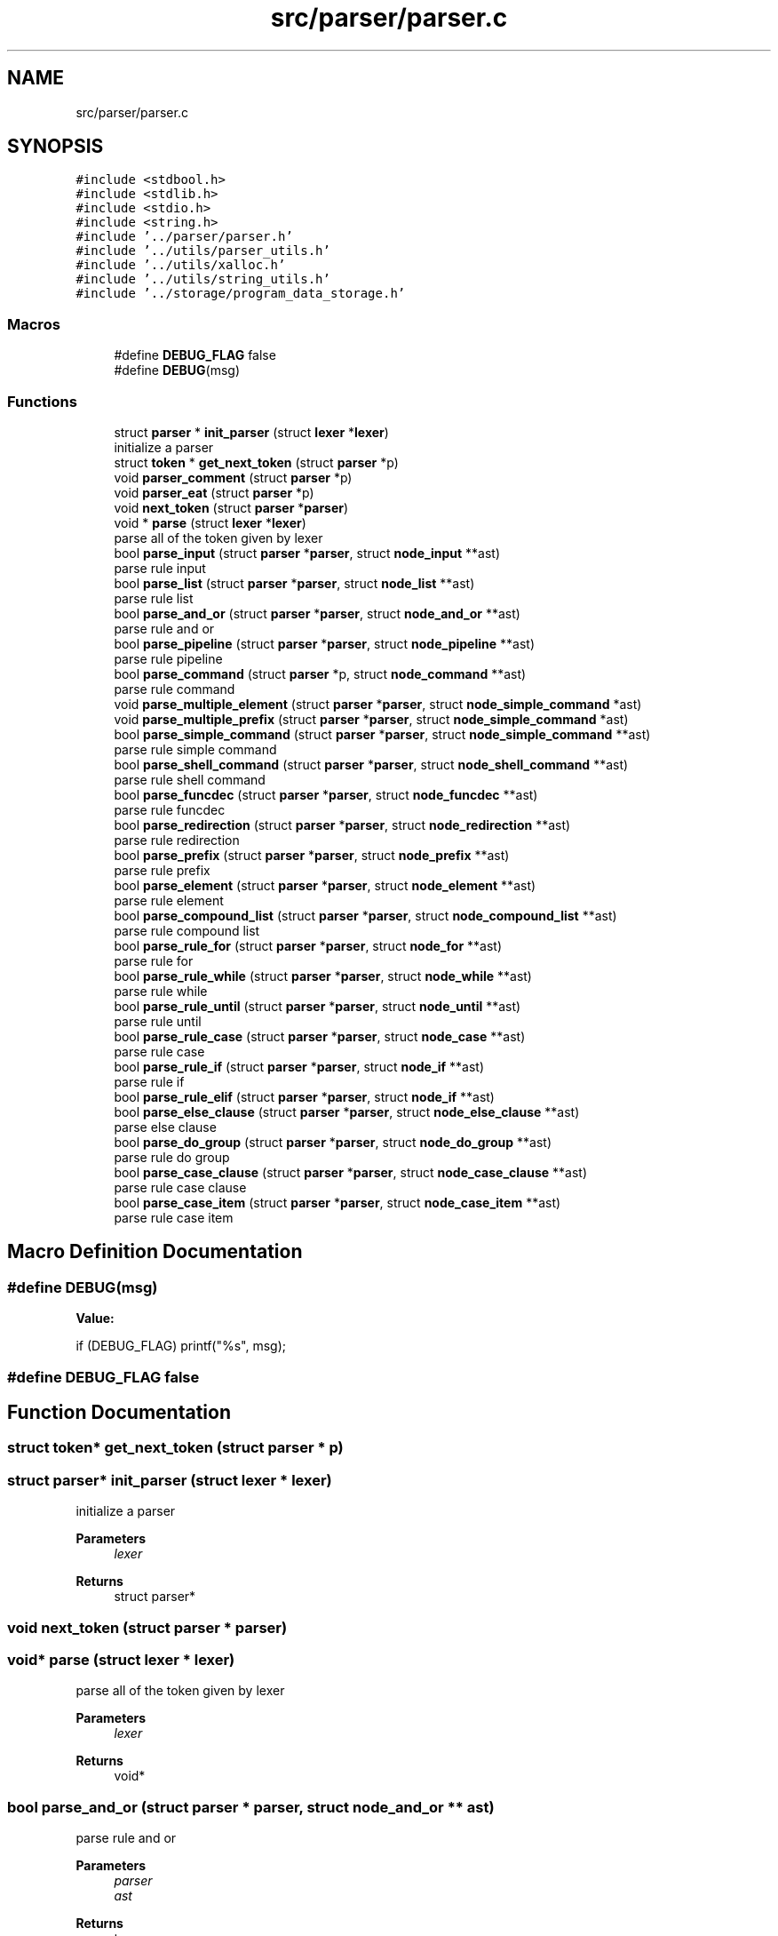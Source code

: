 .TH "src/parser/parser.c" 3 "Sat May 30 2020" "Version v0.1" "42h" \" -*- nroff -*-
.ad l
.nh
.SH NAME
src/parser/parser.c
.SH SYNOPSIS
.br
.PP
\fC#include <stdbool\&.h>\fP
.br
\fC#include <stdlib\&.h>\fP
.br
\fC#include <stdio\&.h>\fP
.br
\fC#include <string\&.h>\fP
.br
\fC#include '\&.\&./parser/parser\&.h'\fP
.br
\fC#include '\&.\&./utils/parser_utils\&.h'\fP
.br
\fC#include '\&.\&./utils/xalloc\&.h'\fP
.br
\fC#include '\&.\&./utils/string_utils\&.h'\fP
.br
\fC#include '\&.\&./storage/program_data_storage\&.h'\fP
.br

.SS "Macros"

.in +1c
.ti -1c
.RI "#define \fBDEBUG_FLAG\fP   false"
.br
.ti -1c
.RI "#define \fBDEBUG\fP(msg)"
.br
.in -1c
.SS "Functions"

.in +1c
.ti -1c
.RI "struct \fBparser\fP * \fBinit_parser\fP (struct \fBlexer\fP *\fBlexer\fP)"
.br
.RI "initialize a parser "
.ti -1c
.RI "struct \fBtoken\fP * \fBget_next_token\fP (struct \fBparser\fP *p)"
.br
.ti -1c
.RI "void \fBparser_comment\fP (struct \fBparser\fP *p)"
.br
.ti -1c
.RI "void \fBparser_eat\fP (struct \fBparser\fP *p)"
.br
.ti -1c
.RI "void \fBnext_token\fP (struct \fBparser\fP *\fBparser\fP)"
.br
.ti -1c
.RI "void * \fBparse\fP (struct \fBlexer\fP *\fBlexer\fP)"
.br
.RI "parse all of the token given by lexer "
.ti -1c
.RI "bool \fBparse_input\fP (struct \fBparser\fP *\fBparser\fP, struct \fBnode_input\fP **ast)"
.br
.RI "parse rule input "
.ti -1c
.RI "bool \fBparse_list\fP (struct \fBparser\fP *\fBparser\fP, struct \fBnode_list\fP **ast)"
.br
.RI "parse rule list "
.ti -1c
.RI "bool \fBparse_and_or\fP (struct \fBparser\fP *\fBparser\fP, struct \fBnode_and_or\fP **ast)"
.br
.RI "parse rule and or "
.ti -1c
.RI "bool \fBparse_pipeline\fP (struct \fBparser\fP *\fBparser\fP, struct \fBnode_pipeline\fP **ast)"
.br
.RI "parse rule pipeline "
.ti -1c
.RI "bool \fBparse_command\fP (struct \fBparser\fP *p, struct \fBnode_command\fP **ast)"
.br
.RI "parse rule command "
.ti -1c
.RI "void \fBparse_multiple_element\fP (struct \fBparser\fP *\fBparser\fP, struct \fBnode_simple_command\fP *ast)"
.br
.ti -1c
.RI "void \fBparse_multiple_prefix\fP (struct \fBparser\fP *\fBparser\fP, struct \fBnode_simple_command\fP *ast)"
.br
.ti -1c
.RI "bool \fBparse_simple_command\fP (struct \fBparser\fP *\fBparser\fP, struct \fBnode_simple_command\fP **ast)"
.br
.RI "parse rule simple command "
.ti -1c
.RI "bool \fBparse_shell_command\fP (struct \fBparser\fP *\fBparser\fP, struct \fBnode_shell_command\fP **ast)"
.br
.RI "parse rule shell command "
.ti -1c
.RI "bool \fBparse_funcdec\fP (struct \fBparser\fP *\fBparser\fP, struct \fBnode_funcdec\fP **ast)"
.br
.RI "parse rule funcdec "
.ti -1c
.RI "bool \fBparse_redirection\fP (struct \fBparser\fP *\fBparser\fP, struct \fBnode_redirection\fP **ast)"
.br
.RI "parse rule redirection "
.ti -1c
.RI "bool \fBparse_prefix\fP (struct \fBparser\fP *\fBparser\fP, struct \fBnode_prefix\fP **ast)"
.br
.RI "parse rule prefix "
.ti -1c
.RI "bool \fBparse_element\fP (struct \fBparser\fP *\fBparser\fP, struct \fBnode_element\fP **ast)"
.br
.RI "parse rule element "
.ti -1c
.RI "bool \fBparse_compound_list\fP (struct \fBparser\fP *\fBparser\fP, struct \fBnode_compound_list\fP **ast)"
.br
.RI "parse rule compound list "
.ti -1c
.RI "bool \fBparse_rule_for\fP (struct \fBparser\fP *\fBparser\fP, struct \fBnode_for\fP **ast)"
.br
.RI "parse rule for "
.ti -1c
.RI "bool \fBparse_rule_while\fP (struct \fBparser\fP *\fBparser\fP, struct \fBnode_while\fP **ast)"
.br
.RI "parse rule while "
.ti -1c
.RI "bool \fBparse_rule_until\fP (struct \fBparser\fP *\fBparser\fP, struct \fBnode_until\fP **ast)"
.br
.RI "parse rule until "
.ti -1c
.RI "bool \fBparse_rule_case\fP (struct \fBparser\fP *\fBparser\fP, struct \fBnode_case\fP **ast)"
.br
.RI "parse rule case "
.ti -1c
.RI "bool \fBparse_rule_if\fP (struct \fBparser\fP *\fBparser\fP, struct \fBnode_if\fP **ast)"
.br
.RI "parse rule if "
.ti -1c
.RI "bool \fBparse_rule_elif\fP (struct \fBparser\fP *\fBparser\fP, struct \fBnode_if\fP **ast)"
.br
.ti -1c
.RI "bool \fBparse_else_clause\fP (struct \fBparser\fP *\fBparser\fP, struct \fBnode_else_clause\fP **ast)"
.br
.RI "parse else clause "
.ti -1c
.RI "bool \fBparse_do_group\fP (struct \fBparser\fP *\fBparser\fP, struct \fBnode_do_group\fP **ast)"
.br
.RI "parse rule do group "
.ti -1c
.RI "bool \fBparse_case_clause\fP (struct \fBparser\fP *\fBparser\fP, struct \fBnode_case_clause\fP **ast)"
.br
.RI "parse rule case clause "
.ti -1c
.RI "bool \fBparse_case_item\fP (struct \fBparser\fP *\fBparser\fP, struct \fBnode_case_item\fP **ast)"
.br
.RI "parse rule case item "
.in -1c
.SH "Macro Definition Documentation"
.PP 
.SS "#define DEBUG(msg)"
\fBValue:\fP
.PP
.nf
    if (DEBUG_FLAG) \
    printf("%s", msg);
.fi
.SS "#define DEBUG_FLAG   false"

.SH "Function Documentation"
.PP 
.SS "struct \fBtoken\fP* get_next_token (struct \fBparser\fP * p)"

.SS "struct \fBparser\fP* init_parser (struct \fBlexer\fP * lexer)"

.PP
initialize a parser 
.PP
\fBParameters\fP
.RS 4
\fIlexer\fP 
.RE
.PP
\fBReturns\fP
.RS 4
struct parser* 
.RE
.PP

.SS "void next_token (struct \fBparser\fP * parser)"

.SS "void* parse (struct \fBlexer\fP * lexer)"

.PP
parse all of the token given by lexer 
.PP
\fBParameters\fP
.RS 4
\fIlexer\fP 
.RE
.PP
\fBReturns\fP
.RS 4
void* 
.RE
.PP

.SS "bool parse_and_or (struct \fBparser\fP * parser, struct \fBnode_and_or\fP ** ast)"

.PP
parse rule and or 
.PP
\fBParameters\fP
.RS 4
\fIparser\fP 
.br
\fIast\fP 
.RE
.PP
\fBReturns\fP
.RS 4
true 
.PP
false 
.RE
.PP

.SS "bool parse_case_clause (struct \fBparser\fP * parser, struct \fBnode_case_clause\fP ** ast)"

.PP
parse rule case clause 
.PP
\fBParameters\fP
.RS 4
\fIparser\fP 
.br
\fIast\fP 
.RE
.PP
\fBReturns\fP
.RS 4
true 
.PP
false 
.RE
.PP

.SS "bool parse_case_item (struct \fBparser\fP * parser, struct \fBnode_case_item\fP ** ast)"

.PP
parse rule case item 
.PP
\fBParameters\fP
.RS 4
\fIparser\fP 
.br
\fIast\fP 
.RE
.PP
\fBReturns\fP
.RS 4
true 
.PP
false 
.RE
.PP

.SS "bool parse_command (struct \fBparser\fP * parser, struct \fBnode_command\fP ** ast)"

.PP
parse rule command 
.PP
\fBParameters\fP
.RS 4
\fIparser\fP 
.br
\fIast\fP 
.RE
.PP
\fBReturns\fP
.RS 4
true 
.PP
false 
.RE
.PP

.SS "bool parse_compound_list (struct \fBparser\fP * parser, struct \fBnode_compound_list\fP ** ast)"

.PP
parse rule compound list 
.PP
\fBParameters\fP
.RS 4
\fIparser\fP 
.br
\fIast\fP 
.RE
.PP
\fBReturns\fP
.RS 4
true 
.PP
false 
.RE
.PP

.SS "bool parse_do_group (struct \fBparser\fP * parser, struct \fBnode_do_group\fP ** ast)"

.PP
parse rule do group 
.PP
\fBParameters\fP
.RS 4
\fIparser\fP 
.br
\fIast\fP 
.RE
.PP
\fBReturns\fP
.RS 4
true 
.PP
false 
.RE
.PP

.SS "bool parse_element (struct \fBparser\fP * parser, struct \fBnode_element\fP ** ast)"

.PP
parse rule element 
.PP
\fBParameters\fP
.RS 4
\fIparser\fP 
.br
\fIast\fP 
.RE
.PP
\fBReturns\fP
.RS 4
true 
.PP
false 
.RE
.PP

.SS "bool parse_else_clause (struct \fBparser\fP * parser, struct \fBnode_else_clause\fP ** ast)"

.PP
parse else clause 
.PP
\fBParameters\fP
.RS 4
\fIparser\fP 
.br
\fIast\fP 
.RE
.PP
\fBReturns\fP
.RS 4
true 
.PP
false 
.RE
.PP

.SS "bool parse_funcdec (struct \fBparser\fP * parser, struct \fBnode_funcdec\fP ** ast)"

.PP
parse rule funcdec 
.PP
\fBParameters\fP
.RS 4
\fIparser\fP 
.br
\fIast\fP 
.RE
.PP
\fBReturns\fP
.RS 4
true 
.PP
false 
.RE
.PP

.SS "bool parse_input (struct \fBparser\fP * parser, struct \fBnode_input\fP ** ast)"

.PP
parse rule input 
.PP
\fBParameters\fP
.RS 4
\fIparser\fP 
.br
\fIast\fP 
.RE
.PP
\fBReturns\fP
.RS 4
true 
.PP
false 
.RE
.PP

.SS "bool parse_list (struct \fBparser\fP * parser, struct \fBnode_list\fP ** ast)"

.PP
parse rule list 
.PP
\fBParameters\fP
.RS 4
\fIparser\fP 
.br
\fIast\fP 
.RE
.PP
\fBReturns\fP
.RS 4
true 
.PP
false 
.RE
.PP

.SS "void parse_multiple_element (struct \fBparser\fP * parser, struct \fBnode_simple_command\fP * ast)"

.SS "void parse_multiple_prefix (struct \fBparser\fP * parser, struct \fBnode_simple_command\fP * ast)"

.SS "bool parse_pipeline (struct \fBparser\fP * parser, struct \fBnode_pipeline\fP ** ast)"

.PP
parse rule pipeline 
.PP
\fBParameters\fP
.RS 4
\fIparser\fP 
.br
\fIast\fP 
.RE
.PP
\fBReturns\fP
.RS 4
true 
.PP
false 
.RE
.PP

.SS "bool parse_prefix (struct \fBparser\fP * parser, struct \fBnode_prefix\fP ** ast)"

.PP
parse rule prefix 
.PP
\fBParameters\fP
.RS 4
\fIparser\fP 
.br
\fIast\fP 
.RE
.PP
\fBReturns\fP
.RS 4
true 
.PP
false 
.RE
.PP

.SS "bool parse_redirection (struct \fBparser\fP * parser, struct \fBnode_redirection\fP ** ast)"

.PP
parse rule redirection 
.PP
\fBParameters\fP
.RS 4
\fIparser\fP 
.br
\fIast\fP 
.RE
.PP
\fBReturns\fP
.RS 4
true 
.PP
false 
.RE
.PP

.SS "bool parse_rule_case (struct \fBparser\fP * parser, struct \fBnode_case\fP ** ast)"

.PP
parse rule case 
.PP
\fBParameters\fP
.RS 4
\fIparser\fP 
.br
\fIast\fP 
.RE
.PP
\fBReturns\fP
.RS 4
true 
.PP
false 
.RE
.PP

.SS "bool parse_rule_elif (struct \fBparser\fP * parser, struct \fBnode_if\fP ** ast)"

.SS "bool parse_rule_for (struct \fBparser\fP * parser, struct \fBnode_for\fP ** ast)"

.PP
parse rule for 
.PP
\fBParameters\fP
.RS 4
\fIparser\fP 
.br
\fIast\fP 
.RE
.PP
\fBReturns\fP
.RS 4
true 
.PP
false 
.RE
.PP

.SS "bool parse_rule_if (struct \fBparser\fP * parser, struct \fBnode_if\fP ** ast)"

.PP
parse rule if 
.PP
\fBParameters\fP
.RS 4
\fIparser\fP 
.br
\fIast\fP 
.RE
.PP
\fBReturns\fP
.RS 4
true 
.PP
false 
.RE
.PP

.SS "bool parse_rule_until (struct \fBparser\fP * parser, struct \fBnode_until\fP ** ast)"

.PP
parse rule until 
.PP
\fBParameters\fP
.RS 4
\fIparser\fP 
.br
\fIast\fP 
.RE
.PP
\fBReturns\fP
.RS 4
true 
.PP
false 
.RE
.PP

.SS "bool parse_rule_while (struct \fBparser\fP * parser, struct \fBnode_while\fP ** ast)"

.PP
parse rule while 
.PP
\fBParameters\fP
.RS 4
\fIparser\fP 
.br
\fIast\fP 
.RE
.PP
\fBReturns\fP
.RS 4
true 
.PP
false 
.RE
.PP

.SS "bool parse_shell_command (struct \fBparser\fP * parser, struct \fBnode_shell_command\fP ** ast)"

.PP
parse rule shell command 
.PP
\fBParameters\fP
.RS 4
\fIparser\fP 
.br
\fIast\fP 
.RE
.PP
\fBReturns\fP
.RS 4
true 
.PP
false 
.RE
.PP

.SS "bool parse_simple_command (struct \fBparser\fP * parser, struct \fBnode_simple_command\fP ** ast)"

.PP
parse rule simple command 
.PP
\fBParameters\fP
.RS 4
\fIparser\fP 
.br
\fIast\fP 
.RE
.PP
\fBReturns\fP
.RS 4
true 
.PP
false 
.RE
.PP

.SS "void parser_comment (struct \fBparser\fP * p)"

.SS "void parser_eat (struct \fBparser\fP * p)"

.SH "Author"
.PP 
Generated automatically by Doxygen for 42h from the source code\&.
